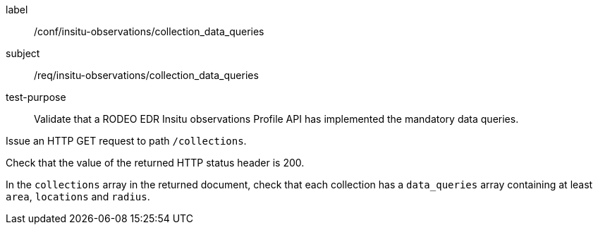 [[ats_insitu-observations_collection_data_queries]]
====
[%metadata]
label:: /conf/insitu-observations/collection_data_queries
subject:: /req/insitu-observations/collection_data_queries
test-purpose:: Validate that a RODEO EDR Insitu observations Profile API has implemented the mandatory data queries.

[.component,class=test method]
=====

[.component,class=step]
--
Issue an HTTP GET request to path `/collections`.
--

[.component,class=step]
--
Check that the value of the returned HTTP status header is 200.
--

[.component,class=step]
--
In the `collections` array in the returned document, check that each collection has a `data_queries` array containing at least `area`, `locations` and `radius`.
--

=====

====
